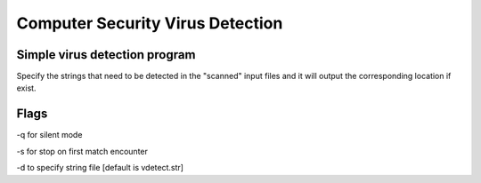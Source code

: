 =================================
Computer Security Virus Detection
=================================

Simple virus detection program 
==============================

Specify the strings that need to be detected in the "scanned" input files and it will output the corresponding location if exist.


Flags
===============================

-q for silent mode

-s for stop on first match encounter

-d to specify string file [default is vdetect.str] 
